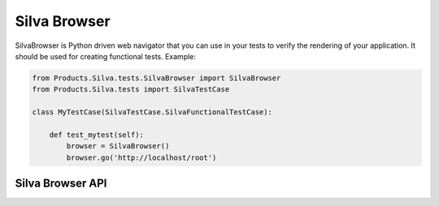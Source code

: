 
Silva Browser
=============

SilvaBrowser is Python driven web navigator that you can use in your
tests to verify the rendering of your application. It should be used
for creating functional tests. Example:

.. code-block:: python

  from Products.Silva.tests.SilvaBrowser import SilvaBrowser
  from Products.Silva.tests import SilvaTestCase

  class MyTestCase(SilvaTestCase.SilvaFunctionalTestCase):

      def test_mytest(self):
          browser = SilvaBrowser()
          browser.go('http://localhost/root')


Silva Browser API
-----------------

.. module:: Products.Silva.tests.SilvaBrowser

.. class:: SilvaBrowser

   .. function:: click_button_labeled(name)

      :param name: name of button to click on.
    
      Click on a button or psuedo button (a link dressed up as button).
  
      Example: ``delete``, ``close``, ``publish now``, ``addables``
      (pseudo button).

   .. function:: click_href_labeled(name)

      :param name: name of the link to click on.
  
      Click on a link.
  
      Example: ``logout``, ``index``, created or existing content types.

   .. function:: click_tab_named(name)

      :param name: name of the tab to click on.
  
      Click on a specific tab name.
  
      Example: ``contents``, ``preview``, ``access``

   .. function:: get_addables_list()
  
      Return a list of addable metatypes from the select menu.
  
      Usage: check what content is available for a particular role.

   .. function:: get_addform_title()
    
      Return a normalized ``<h2>`` title for add forms.
  
      Example: *create Silva Document*.
  
      Usage: check if the proper add form, or title is being retrieved.

   .. function:: get_alert_feedback()

      Return the alert message in the page
  
      Example: *Could not delete <<index>>*.
  
      Usage: check if an SMI error occurred.

   .. function:: get_content_data()

      Return a list of dictionaries describing the content objects.
    
   .. function:: get_content_ids()

      Return a list of ids for objects in a current container.
  
      Usage: check if existing or created content exists.

   .. function:: get_href_named(name)

      :param name: name of the link to search.

      Return a link with a specific name.
  
      Usage: retrieve a link from a specific page to test location.

   .. function:: get_listing_h2()

      Return the content type and name of the ``<h2>`` in the listing table.
  
   .. function:: get_status_and_url()

      Return HTTP status and the URL.
  
      Usage: check the HTTP error code for logging out or check location.

   .. function:: get_status_feedback()

      Return the status message in the page.
  
      Example: ``Added Silva Folder``, ``Version Approved``

   .. function:: get_tabs_named()

      Return a specific tab name from ``<div class="tabs">``.
  
      Example: ``editor``
  
      Usage: check location specific tabs.

   .. function:: get_middleground_buttons()

      Return a specific button from the ``<div class="middleground">``.
  
      Example: ``settings...``, ``addables...``
  
      Usage: check locations specific buttons.

   .. function:: get_url()

      Return the current URL.
  
      Usage: check current location.

   .. function:: get_root_url()

      Return the ZMI root URL.
  
      Usage: jump from current location to the ZMI.

   .. function:: go(url)

      :param url: URL to open.

      Open a specific browser page and return the HTTP status code and current URL.
    
   .. function:: html2text()

      Return children of an html element, stripping out child elements,
      and normalizing text nodes. Supports ``click_button_labeled()``,
      ``get_addform_title()``, ``get_listing_h2()``,
      ``get_tabs_named()``, ``get_middlegroung_buttons()``.

   .. function:: login(username='manager', password='secret', url=None)
  
      :param username: username used to login.
      :param password: password used to login.
      :param url: base URL where to ask authentification.

      Login to the SMI.

   .. function:: logout()
  
      Logout of the SMI.

   .. function:: make_content()
    
      Makes content of a specific type as a specific user, with one or
      more fields filled in.

   .. function:: make_default_content(content_type)

      :param content_type: content type of object to create.

      Create a content of ``content_type`` with default parameters in fields.

   .. function:: open_file(filename)
   
      :param filename: filename to open.
  
      Open a file located in the current sub-directory ``data``, and return it.

   .. function:: select_addable()

      Select a meta_type form the addables list.

   .. function:: select_all_content()

      Toggle all content item checkboxes.

      Usage: Selecting all content to close, then delete.

   .. function:: select_content()

      Toggle a content item checkbox.

      Usage: Select a content item to close.

   .. function:: select_delete_content()

      Select and then delete a content item.

   .. function:: smi_url()

      Return the SMI URL for current URL.

   .. function:: sef_fields()

      Fill multiple ``field_object`` controls where keyword is a fieldname
      and value. This is support for the ``make_content()`` method.

   .. function:: set_id_field()
    
      Set the id field.

   .. function:: set_title_field()
    
      Set the title field.

   .. function:: set_policy_field()
    
      Set the policy field.
  
      Example: Set the default document as ``Silva Document`` when
      creating a Silva Folder.

   .. function:: set_image_field()
    
      Set the image field.

   .. function:: set_file_field()
    
      Set the file field.

   .. function:: set_ghost_url_field()
    
      Set the ghost url field.

   .. function:: set_url_field()
    
      Set the url field.

   .. function:: set_link_type_field()
    
      Set the link type button.

   .. function:: set_depth_field()
    
      Set the depth field.
